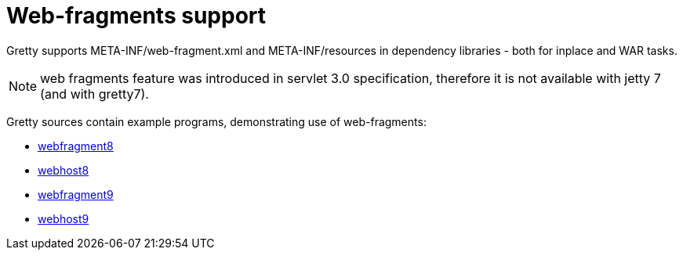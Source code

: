 = Web-fragments support

Gretty supports META-INF/web-fragment.xml and META-INF/resources in dependency libraries - both for inplace and WAR tasks.

NOTE: web fragments feature was introduced in servlet 3.0 specification, therefore it is not available with jetty 7 (and with gretty7).

Gretty sources contain example programs, demonstrating use of web-fragments:

* https://github.com/akhikhl/gretty/tree/master/examples/webfragment8[webfragment8]
* https://github.com/akhikhl/gretty/tree/master/examples/webhost8[webhost8]
* https://github.com/akhikhl/gretty/tree/master/examples/webfragment9[webfragment9]
* https://github.com/akhikhl/gretty/tree/master/examples/webhost9[webhost9]
